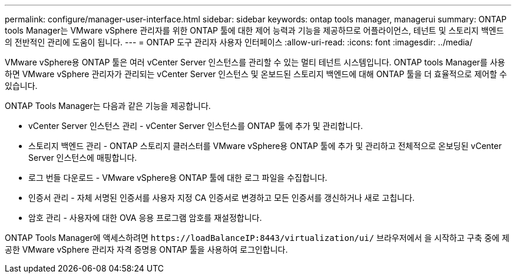 ---
permalink: configure/manager-user-interface.html 
sidebar: sidebar 
keywords: ontap tools manager, managerui 
summary: ONTAP tools Manager는 VMware vSphere 관리자를 위한 ONTAP 툴에 대한 제어 능력과 기능을 제공하므로 어플라이언스, 테넌트 및 스토리지 백엔드의 전반적인 관리에 도움이 됩니다. 
---
= ONTAP 도구 관리자 사용자 인터페이스
:allow-uri-read: 
:icons: font
:imagesdir: ../media/


[role="lead"]
VMware vSphere용 ONTAP 툴은 여러 vCenter Server 인스턴스를 관리할 수 있는 멀티 테넌트 시스템입니다. ONTAP tools Manager를 사용하면 VMware vSphere 관리자가 관리되는 vCenter Server 인스턴스 및 온보드된 스토리지 백엔드에 대해 ONTAP 툴을 더 효율적으로 제어할 수 있습니다.

ONTAP Tools Manager는 다음과 같은 기능을 제공합니다.

* vCenter Server 인스턴스 관리 - vCenter Server 인스턴스를 ONTAP 툴에 추가 및 관리합니다.
* 스토리지 백엔드 관리 - ONTAP 스토리지 클러스터를 VMware vSphere용 ONTAP 툴에 추가 및 관리하고 전체적으로 온보딩된 vCenter Server 인스턴스에 매핑합니다.
* 로그 번들 다운로드 - VMware vSphere용 ONTAP 툴에 대한 로그 파일을 수집합니다.
* 인증서 관리 - 자체 서명된 인증서를 사용자 지정 CA 인증서로 변경하고 모든 인증서를 갱신하거나 새로 고칩니다.
* 암호 관리 - 사용자에 대한 OVA 응용 프로그램 암호를 재설정합니다.


ONTAP Tools Manager에 액세스하려면 `\https://loadBalanceIP:8443/virtualization/ui/` 브라우저에서 을 시작하고 구축 중에 제공한 VMware vSphere 관리자 자격 증명용 ONTAP 툴을 사용하여 로그인합니다.
